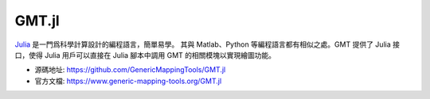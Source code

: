 GMT.jl
======

`Julia <https://julialang.org>`_ 是一門爲科學計算設計的編程語言，簡單易學。
其與 Matlab、Python 等編程語言都有相似之處。GMT 提供了 Julia 接口，使得 Julia
用戶可以直接在 Julia 腳本中調用 GMT 的相關模塊以實現繪圖功能。

- 源碼地址: https://github.com/GenericMappingTools/GMT.jl
- 官方文檔: https://www.generic-mapping-tools.org/GMT.jl
